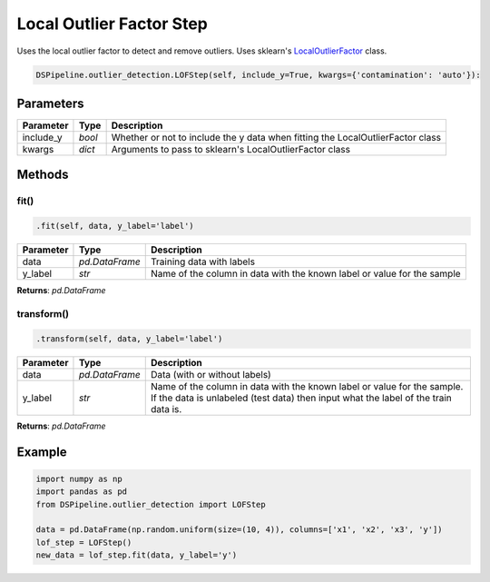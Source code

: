Local Outlier Factor Step
=========================

Uses the local outlier factor to detect and remove outliers. Uses sklearn's LocalOutlierFactor_ class.

.. _LocalOutlierFactor: https://scikit-learn.org/stable/modules/generated/sklearn.neighbors.LocalOutlierFactor.html


.. code-block:: python

    DSPipeline.outlier_detection.LOFStep(self, include_y=True, kwargs={'contamination': 'auto'}):

Parameters
----------

+---------------+----------+--------------------------------------------------------------------------------+
| **Parameter** | **Type** | **Description**                                                                |
+===============+==========+================================================================================+
| include_y     | *bool*   | Whether or not to include the y data when fitting the LocalOutlierFactor class |
+---------------+----------+--------------------------------------------------------------------------------+
| kwargs        | *dict*   | Arguments to pass to sklearn's LocalOutlierFactor class                        |
+---------------+----------+--------------------------------------------------------------------------------+


Methods
-------

fit()
``````

.. code-block:: python

    .fit(self, data, y_label='label')

+---------------+----------------+-------------------------------------------------------------------------+
| **Parameter** | **Type**       | **Description**                                                         |
+===============+================+=========================================================================+
| data          | *pd.DataFrame* | Training data with labels                                               |
+---------------+----------------+-------------------------------------------------------------------------+
| y_label       | *str*          | Name of the column in data with the known label or value for the sample |
+---------------+----------------+-------------------------------------------------------------------------+

**Returns**: *pd.DataFrame*

transform()
````````````

.. code-block:: python

    .transform(self, data, y_label='label')

+------------------------+----------------+---------------------------------------------------------------------------------------------------------------------------------------------------------------+
| **Parameter**          | **Type**       | **Description**                                                                                                                                               |
+========================+================+===============================================================================================================================================================+
| data                   | *pd.DataFrame* | Data (with or without labels)                                                                                                                                 |
+------------------------+----------------+---------------------------------------------------------------------------------------------------------------------------------------------------------------+
| y_label                | *str*          | Name of the column in data with the known label or value for the sample. If the data is unlabeled (test data) then input what the label of the train data is. |
+------------------------+----------------+---------------------------------------------------------------------------------------------------------------------------------------------------------------+

**Returns**: *pd.DataFrame*


Example
-------

.. code-block:: python

    import numpy as np
    import pandas as pd
    from DSPipeline.outlier_detection import LOFStep

    data = pd.DataFrame(np.random.uniform(size=(10, 4)), columns=['x1', 'x2', 'x3', 'y'])
    lof_step = LOFStep()
    new_data = lof_step.fit(data, y_label='y')


